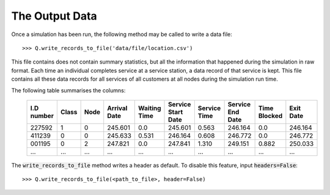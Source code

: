 .. _output-file:

===============
The Output Data
===============

Once a simulation has been run, the following method may be called to write a data file::

    >>> Q.write_records_to_file('data/file/location.csv')

This file contains does not contain summary statistics, but all the information that happened during the simulation in raw format.
Each time an individual completes service at a service station, a data record of that service is kept.
This file contains all these data records for all services of all customers at all nodes during the simulation run time.

The following table summarises the columns:

    +------------+-------+------+--------------+--------------+--------------------+--------------+------------------+--------------+-----------+
    | I.D number | Class | Node | Arrival Date | Waiting Time | Service Start Date | Service Time | Service End Date | Time Blocked | Exit Date |
    +============+=======+======+==============+==============+====================+==============+==================+==============+===========+
    | 227592     | 1     | 0    | 245.601      | 0.0          | 245.601            | 0.563        | 246.164          | 0.0          | 246.164   |
    +------------+-------+------+--------------+--------------+--------------------+--------------+------------------+--------------+-----------+
    | 411239     | 0     | 0    | 245.633      | 0.531        | 246.164            | 0.608        | 246.772          | 0.0          | 246.772   |
    +------------+-------+------+--------------+--------------+--------------------+--------------+------------------+--------------+-----------+
    | 001195     | 0     | 2    | 247.821      | 0.0          | 247.841            | 1.310        | 249.151          | 0.882        | 250.033   |
    +------------+-------+------+--------------+--------------+--------------------+--------------+------------------+--------------+-----------+
    | ...        | ...   | ...  | ...          | ...          | ...                | ...          | ...              | ...          | ...       |
    +------------+-------+------+--------------+--------------+--------------------+--------------+------------------+--------------+-----------+

The :code:`write_records_to_file` method writes a header as default. To disable this feature, input :code:`headers=False`::

    >>> Q.write_records_to_file(<path_to_file>, header=False)
